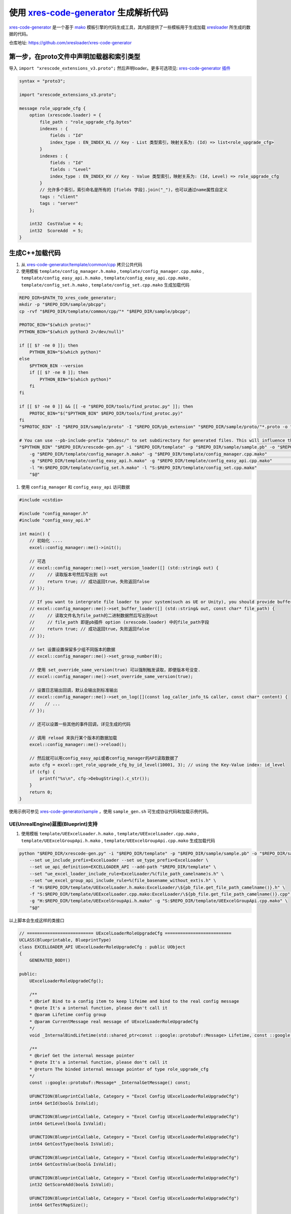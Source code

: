 .. _`xres-code-generator`: https://github.com/xresloader/xres-code-generator
.. _`xres-code-generator/template`: https://github.com/xresloader/xres-code-generator/tree/main/template
.. _`xres-code-generator/sample`: https://github.com/xresloader/xres-code-generator/tree/main/sample
.. _`xres-code-generator/template/common/cpp`: https://github.com/xresloader/xres-code-generator/tree/main/template/common/cpp
.. _`xres-code-generator/template/common/lua`: https://github.com/xresloader/xres-code-generator/tree/main/template/common/lua
.. _`xres-code-generator/template/common/upblua`: https://github.com/xresloader/xres-code-generator/tree/main/template/common/upblua
.. _`mako`: https://www.makotemplates.org/
.. _xresloader: https://github.com/xresloader
.. _`xres-code-generator 插件`: https://github.com/xresloader/xres-code-generator/blob/main/pb_extension/xrescode_extensions_v3.proto
.. _`upb`: https://github.com/protocolbuffers/upb

.. _xres_code_generator:

使用 `xres-code-generator`_ 生成解析代码
=============================================

`xres-code-generator`_ 是一个基于 `mako`_ 模板引擎的代码生成工具，其内部提供了一些模板用于生成加载 `xresloader`_ 所生成的数据的代码。

仓库地址: https://github.com/xresloader/xres-code-generator


第一步，在proto文件中声明加载器和索引类型
------------------------------------------------

导入 ``import "xrescode_extensions_v3.proto";`` 然后声明loader。更多可选项见: `xres-code-generator 插件`_

.. code-block:: proto

    syntax = "proto3";

    import "xrescode_extensions_v3.proto";

    message role_upgrade_cfg {
        option (xrescode.loader) = {
            file_path : "role_upgrade_cfg.bytes"
            indexes : {
                fields : "Id"
                index_type : EN_INDEX_KL // Key - List 类型索引，映射关系为: (Id) => list<role_upgrade_cfg>
            }
            indexes : {
                fields : "Id"
                fields : "Level"
                index_type : EN_INDEX_KV // Key - Value 类型索引，映射关系为: (Id, Level) => role_upgrade_cfg
            }
            // 允许多个索引，索引命名是所有的 [fields 字段].join("_")，也可以通过name属性自定义
            tags : "client"
            tags : "server"
        };

        int32  CostValue = 4;
        int32  ScoreAdd  = 5;
    }

生成C++加载代码
------------------------

1. 从 `xres-code-generator/template/common/cpp`_ 拷贝公共代码
2. 使用模板 ``template/config_manager.h.mako`` , ``template/config_manager.cpp.mako`` , ``template/config_easy_api.h.mako`` , ``template/config_easy_api.cpp.mako`` , ``template/config_set.h.mako`` , ``template/config_set.cpp.mako`` 生成加载代码

.. code-block:: bash

    REPO_DIR=$PATH_TO_xres_code_generator;
    mkdir -p "$REPO_DIR/sample/pbcpp";
    cp -rvf "$REPO_DIR/template/common/cpp/"* "$REPO_DIR/sample/pbcpp";

    PROTOC_BIN="$(which protoc)"
    PYTHON_BIN="$(which python3 2>/dev/null)"

    if [[ $? -ne 0 ]]; then
        PYTHON_BIN="$(which python)"
    else
        $PYTHON_BIN --version
        if [[ $? -ne 0 ]]; then
            PYTHON_BIN="$(which python)"
        fi
    fi

    if [[ $? -ne 0 ]] && [[ -e "$REPO_DIR/tools/find_protoc.py" ]]; then
        PROTOC_BIN="$("$PYTHON_BIN" $REPO_DIR/tools/find_protoc.py)"
    fi
    "$PROTOC_BIN" -I "$REPO_DIR/sample/proto" -I "$REPO_DIR/pb_extension" "$REPO_DIR/sample/proto/"*.proto -o "$REPO_DIR/sample/sample.pb" ;

    # You can use --pb-include-prefix "pbdesc/" to set subdirectory for generated files. This will influence the generated #include <...FILE_PATH>
    "$PYTHON_BIN" "$REPO_DIR/xrescode-gen.py" -i "$REPO_DIR/template" -p "$REPO_DIR/sample/sample.pb" -o "$REPO_DIR/sample/pbcpp"   \
        -g "$REPO_DIR/template/config_manager.h.mako" -g "$REPO_DIR/template/config_manager.cpp.mako"                               \
        -g "$REPO_DIR/template/config_easy_api.h.mako" -g "$REPO_DIR/template/config_easy_api.cpp.mako"                             \
        -l "H:$REPO_DIR/template/config_set.h.mako" -l "S:$REPO_DIR/template/config_set.cpp.mako"                                   \
        "$@"

1. 使用 ``config_manager`` 和 ``config_easy_api`` 访问数据

.. code-block:: cpp

    #include <cstdio>

    #include "config_manager.h"
    #include "config_easy_api.h"

    int main() {
        // 初始化 ....
        excel::config_manager::me()->init();

        // 可选
        // excel::config_manager::me()->set_version_loader([] (std::string& out) {
        //     // 读取版本号然后写出到 out
        //     return true; // 成功返回true，失败返回false
        // });

        // If you want to intergrate file loader to your system(such as UE or Unity), you should provide buffer loader handle
        // excel::config_manager::me()->set_buffer_loader([] (std::string& out, const char* file_path) {
        //     // 读取文件名为file_path的二进制数据然后写出到out
        //     // file_path 即是pb插件 option (xrescode.loader) 中的file_path字段
        //     return true; // 成功返回true，失败返回false
        // });

        // Set 设置设置保留多少组不同版本的数据
        // excel::config_manager::me()->set_group_number(8);

        // 使用 set_override_same_version(true) 可以强制触发读取，即便版本号没变.
        // excel::config_manager::me()->set_override_same_version(true);

        // 设置日志输出回调，默认会输出到标准输出
        // excel::config_manager::me()->set_on_log([](const log_caller_info_t& caller, const char* content) {
        //    // ...
        // });

        // 还可以设置一些其他的事件回调，详见生成的代码

        // 调用 reload 来执行某个版本的数据加载
        excel::config_manager::me()->reload();

        // 然后就可以用config_easy_api或者config_manager的API读取数据了
        auto cfg = excel::get_role_upgrade_cfg_by_id_level(10001, 3); // using the Key-Value index: id_level
        if (cfg) {
            printf("%s\n", cfg->DebugString().c_str());
        }
        return 0;
    }


使用示例可参见 `xres-code-generator/sample`_ ，使用 ``sample_gen.sh`` 可生成协议代码和加载示例代码。

UE(UnrealEngine)蓝图(Blueprint)支持
^^^^^^^^^^^^^^^^^^^^^^^^^^^^^^^^^^^^

1. 使用模板 ``template/UEExcelLoader.h.mako`` , ``template/UEExcelLoader.cpp.mako`` , ``template/UEExcelGroupApi.h.mako`` , ``template/UEExcelGroupApi.cpp.mako`` 生成加载代码

.. code-block:: bash

    python "$REPO_DIR/xrescode-gen.py" -i "$REPO_DIR/template" -p "$REPO_DIR/sample/sample.pb" -o "$REPO_DIR/sample/uepbcpp"  \
        --set ue_include_prefix=ExcelLoader --set ue_type_prefix=ExcelLoader \
        --set ue_api_definition=EXCELLOADER_API --add-path "$REPO_DIR/template" \
        --set "ue_excel_loader_include_rule=ExcelLoader/%(file_path_camelname)s.h" \
        --set "ue_excel_group_api_include_rule=%(file_basename_without_ext)s.h" \
        -f "H:$REPO_DIR/template/UEExcelLoader.h.mako:ExcelLoader/\${pb_file.get_file_path_camelname()}.h" \
        -f "S:$REPO_DIR/template/UEExcelLoader.cpp.mako:ExcelLoader/\${pb_file.get_file_path_camelname()}.cpp" \
        -g "H:$REPO_DIR/template/UEExcelGroupApi.h.mako" -g "S:$REPO_DIR/template/UEExcelGroupApi.cpp.mako" \
        "$@"

以上脚本会生成这样的类接口

.. code-block:: cpp

    // ========================== UExcelLoaderRoleUpgradeCfg ==========================
    UCLASS(Blueprintable, BlueprintType)
    class EXCELLOADER_API UExcelLoaderRoleUpgradeCfg : public UObject
    {
        GENERATED_BODY()

    public:
        UExcelLoaderRoleUpgradeCfg();

        /**
        * @brief Bind to a config item to keep lifeime and bind to the real config message
        * @note It's a internal function, please don't call it
        * @param Lifetime config group
        * @param CurrentMessage real message of UExcelLoaderRoleUpgradeCfg
        */
        void _InternalBindLifetime(std::shared_ptr<const ::google::protobuf::Message> Lifetime, const ::google::protobuf::Message& CurrentMessage);

        /**
        * @brief Get the internal message pointer
        * @note It's a internal function, please don't call it
        * @return The binded internal message pointer of type role_upgrade_cfg
        */
        const ::google::protobuf::Message* _InternalGetMessage() const;

        UFUNCTION(BlueprintCallable, Category = "Excel Config UExcelLoaderRoleUpgradeCfg")
        int64 GetId(bool& IsValid);

        UFUNCTION(BlueprintCallable, Category = "Excel Config UExcelLoaderRoleUpgradeCfg")
        int64 GetLevel(bool& IsValid);

        UFUNCTION(BlueprintCallable, Category = "Excel Config UExcelLoaderRoleUpgradeCfg")
        int64 GetCostType(bool& IsValid);

        UFUNCTION(BlueprintCallable, Category = "Excel Config UExcelLoaderRoleUpgradeCfg")
        int64 GetCostValue(bool& IsValid);

        UFUNCTION(BlueprintCallable, Category = "Excel Config UExcelLoaderRoleUpgradeCfg")
        int32 GetScoreAdd(bool& IsValid);

        UFUNCTION(BlueprintCallable, Category = "Excel Config UExcelLoaderRoleUpgradeCfg")
        int64 GetTestMapSize();

        UFUNCTION(BlueprintCallable, Category = "Excel Config UExcelLoaderRoleUpgradeCfg")
        FString FindTestMap(int32 Index, bool& IsValid);

        UFUNCTION(BlueprintCallable, Category = "Excel Config UExcelLoaderRoleUpgradeCfg")
        TArray<UExcelLoaderRoleUpgradeCfgTestMapEntry*> GetAllOfTestMap();

    private:
        // The real message type is role_upgrade_cfg
        const ::google::protobuf::Message* current_message_;
        std::shared_ptr<const ::google::protobuf::Message> lifetime_;
    };

    // ========================== UExcelLoaderRoleUpgradeCfgTestMapEntry ==========================
    UCLASS(Blueprintable, BlueprintType)
    class EXCELLOADER_API UExcelLoaderRoleUpgradeCfgTestMapEntry : public UObject
    {
        GENERATED_BODY()

    public:
        UExcelLoaderRoleUpgradeCfgTestMapEntry();

        /**
        * @brief Bind to a config item to keep lifeime and bind to the real config message
        * @note It's a internal function, please don't call it
        * @param Lifetime config group
        * @param CurrentMessage real data pointer of ::google::protobuf::Map<int32_t, std::string>::const_pointer
        */
        void _InternalBindLifetime(std::shared_ptr<const ::google::protobuf::Message> Lifetime, const void* CurrentMessage);

        UFUNCTION(BlueprintCallable, Category = "Excel Config UExcelLoaderRoleUpgradeCfgTestMapEntry")
        int32 GetKey(bool& IsValid);

        UFUNCTION(BlueprintCallable, Category = "Excel Config UExcelLoaderRoleUpgradeCfgTestMapEntry")
        FString GetValue(bool& IsValid);

    private:
        // The real message type is ::google::protobuf::Map<int32_t, std::string>::const_pointer
        const void* current_message_;
        std::shared_ptr<const ::google::protobuf::Message> lifetime_;
    };

以及这样的简易访问接口

.. code-block:: cpp

    UCLASS(Blueprintable, BlueprintType)
    class EXCELLOADER_API UExcelLoaderConfigGroupWrapper : public UObject
    {
        GENERATED_BODY()

    public:
        UExcelLoaderConfigGroupWrapper();

        /**
        * @brief Bind to a config group
        * @note It's a internal function, please don't call it
        * @param ConfigGroup config group
        */
        void _InternalBindConfigGroup(const std::shared_ptr<excel::config_group_t>& ConfigGroup);


        // ======================================== UExcelLoaderRoleUpgradeCfg ========================================
        // ---------------------------------------- role_upgrade_cfg ----------------------------------------
        UFUNCTION(BlueprintCallable, Category = "Excel Config UExcelLoaderRoleUpgradeCfg")
        int64 GetRoleUpgradeCfg_SizeOf_Id();

        UFUNCTION(BlueprintCallable, Category = "Excel Config UExcelLoaderRoleUpgradeCfg")
        TArray<UExcelLoaderRoleUpgradeCfg*> GetAllRoleUpgradeCfg_Of_Id();

        UFUNCTION(BlueprintCallable, Category = "Excel Config UExcelLoaderRoleUpgradeCfg")
        TArray<UExcelLoaderRoleUpgradeCfg*> GetRowRoleUpgradeCfg_AllOf_Id(int64 Id, bool& IsValid);

        UFUNCTION(BlueprintCallable, Category = "Excel Config UExcelLoaderRoleUpgradeCfg")
        UExcelLoaderRoleUpgradeCfg* GetRowRoleUpgradeCfg_Of_Id(int64 Id, int64 Index, bool& IsValid);

        UFUNCTION(BlueprintCallable, Category = "Excel Config UExcelLoaderRoleUpgradeCfg")
        int64 GetRoleUpgradeCfg_SizeOf_IdLevel();

        UFUNCTION(BlueprintCallable, Category = "Excel Config UExcelLoaderRoleUpgradeCfg")
        TArray<UExcelLoaderRoleUpgradeCfg*> GetAllRoleUpgradeCfg_Of_IdLevel();

        UFUNCTION(BlueprintCallable, Category = "Excel Config UExcelLoaderRoleUpgradeCfg")
        UExcelLoaderRoleUpgradeCfg* GetRowRoleUpgradeCfg_Of_IdLevel(int64 Id, int64 Level, bool& IsValid);

    private:
        std::shared_ptr<excel::config_group_t> config_group_;
    };


2. 为了方便使用，也可以使用模板 ``template/UEBPProtocol.h.mako`` , ``template/UEBPProtocol.cpp.mako`` 生成proto对应的蓝图类

.. code-block:: bash

    python "$REPO_DIR/xrescode-gen.py" -i "$REPO_DIR/template" -p "$REPO_DIR/sample/sample.pb" -o "$REPO_DIR/sample/uepbcpp"  \
        --set ue_include_prefix=ExcelLoader --set ue_type_prefix=ExcelLoader --set ue_bp_protocol_type_prefix=Proto \
        --set ue_api_definition=EXCELLOADER_API --add-path "$REPO_DIR/template" \
        --set "ue_excel_loader_include_rule=ExcelLoader/%(file_path_camelname)s.h" \
        --set "ue_bp_protocol_include_rule=ExcelLoader/%(directory_path)s/Proto%(file_base_camelname)s.h" \
        --set "ue_excel_group_api_include_rule=%(file_basename_without_ext)s.h" \
        --set "ue_excel_enum_include_rule=ExcelEnum/%(file_basename_without_ext)s.h" \
        --pb-exclude-file "xrescode_extensions_v3.proto" \
        -f "H:$REPO_DIR/template/UEExcelLoader.h.mako:ExcelLoader/\${pb_file.get_file_path_camelname()}.h" \
        -f "S:$REPO_DIR/template/UEExcelLoader.cpp.mako:ExcelLoader/\${pb_file.get_file_path_camelname()}.cpp" \
        -g "H:$REPO_DIR/template/UEExcelGroupApi.h.mako" -g "S:$REPO_DIR/template/UEExcelGroupApi.cpp.mako" \
        -f "H:$REPO_DIR/template/UEExcelEnum.h.mako:ExcelEnum/\${pb_file.get_file_path_camelname()}.h" \
        -f "H:$REPO_DIR/template/UEBPProtocol.h.mako:ExcelLoader/\${pb_file.get_directory_path()}/Proto\${pb_file.get_file_base_camelname()}.h" \
        -f "S:$REPO_DIR/template/UEBPProtocol.cpp.mako:ExcelLoader/\${pb_file.get_directory_path()}/Proto\${pb_file.get_file_base_camelname()}.cpp" \
        "$@"

这样还会生成这样的蓝图类

.. code-block:: cpp

    UENUM(BlueprintType)
    enum class EProtoEnTestEnumType : uint8
    {
        EPETET_EN_TET_NONE = 0 UMETA(DisplayName="EN_TET_NONE"),
        EPETET_EN_TET_ONE = 1 UMETA(DisplayName="EN_TET_ONE"),
    };

    // ========================== UProtoRoleUpgradeCfg ==========================
    UCLASS(Blueprintable, BlueprintType)
    class EXCELLOADER_API UProtoRoleUpgradeCfg : public UObject
    {
        GENERATED_BODY()

    public:
        UProtoRoleUpgradeCfg();

        UProtoRoleUpgradeCfg& operator=(const role_upgrade_cfg& other);


        UPROPERTY(EditAnywhere, BlueprintReadWrite, Category = "Protocol UProtoRoleUpgradeCfg")
        int64 Id;

        UPROPERTY(EditAnywhere, BlueprintReadWrite, Category = "Protocol UProtoRoleUpgradeCfg")
        int64 Level;

        UPROPERTY(EditAnywhere, BlueprintReadWrite, Category = "Protocol UProtoRoleUpgradeCfg")
        int64 CostType;

        UPROPERTY(EditAnywhere, BlueprintReadWrite, Category = "Protocol UProtoRoleUpgradeCfg")
        int64 CostValue;

        UPROPERTY(EditAnywhere, BlueprintReadWrite, Category = "Protocol UProtoRoleUpgradeCfg")
        int32 ScoreAdd;


        UPROPERTY(EditAnywhere, BlueprintReadWrite, Category = "Protocol UProtoRoleUpgradeCfg")
        TMap<int32, FString> TestMap;
    };

生成Lua加载代码
------------------------

1. 从 `xres-code-generator/template/common/lua`_ 拷贝公共代码
2. 使用模板 ``template/DataTableCustomIndex.lua.mako`` 和 ``template/DataTableCustomIndex53.lua.mako`` 生成加载代码

.. code-block:: bash

    REPO_DIR=$PATH_TO_xres_code_generator;
    mkdir -p "$REPO_DIR/sample/pblua";
    cp -rvf "$REPO_DIR/template/common/lua/"*.lua "$REPO_DIR/sample/pblua";

    PROTOC_BIN="$(which protoc)"
    PYTHON_BIN="$(which python3 2>/dev/null)"

    if [[ $? -ne 0 ]]; then
        PYTHON_BIN="$(which python)"
    else
        $PYTHON_BIN --version
        if [[ $? -ne 0 ]]; then
            PYTHON_BIN="$(which python)"
        fi
    fi

    if [[ $? -ne 0 ]] && [[ -e "$REPO_DIR/tools/find_protoc.py" ]]; then
        PROTOC_BIN="$("$PYTHON_BIN" $REPO_DIR/tools/find_protoc.py)"
    fi

    "$PROTOC_BIN" -I "$REPO_DIR/sample/proto" -I "$REPO_DIR/pb_extension" "$REPO_DIR/sample/proto/"*.proto -o "$REPO_DIR/sample/sample.pb" ;

    "$PYTHON_BIN" "$REPO_DIR/xrescode-gen.py" -i "$REPO_DIR/template" -p "$REPO_DIR/sample/sample.pb" -o "$REPO_DIR/sample/pblua"   \
        -g "$REPO_DIR/template/DataTableCustomIndex.lua.mako"                                                                       \
        -g "$REPO_DIR/template/DataTableCustomIndex53.lua.mako"                                                                     \
        "$@"


1. 使用 ``DataTableService53`` 访问数据

.. code-block:: lua

    -- 我们使用 require(...) to 来加载 DataTableService53,DataTableCustomIndex53 和生成的数据文件，请确保 require(FILE_PATH) 可以加载它们
    -- 假设 xresloader 生成的 lua 数据文件位于 ../../../xresloader/sample/proto_v3
    package.path = '../../../xresloader/sample/proto_v3/?.lua;' .. package.path
    local excel_config_service = require('DataTableService53')

    -- 设置日志输出回调
    -- excel_config_service:OnError = function (消息内容, 索引对象, 索引名称, 所有的key字段...) end

    excel_config_service:ReloadTables()

    local role_upgrade_cfg = excel_config_service:Get("role_upgrade_cfg")
    local data = role_upgrade_cfg:GetByIndex('id_level', 10001, 3) -- using the Key-Value index: id_level
    for k,v in pairs(data) do
        print(string.format("\t%s=%s", k, tostring(v)))
    end

    -- 也可以通过DataTableService.GetCurrentGroup(self)获取分组和DataTableService.GetByGroup(self, group, loader_name)来实现配置分组和多版本功能
    local current_group = excel_config_service:GetCurrentGroup()
    local role_upgrade_cfg2 = excel_config_service:GetByGroup(current_group, "role_upgrade_cfg")
    local data2 = role_upgrade_cfg:GetByIndex('id', 10001) -- using the Key-List index: id
    print("=======================")
    for _,v1 in ipairs(data2) do
        print(string.format("\tid: %s, level: %s", tostring(v1.Id), tostring(v1.Level)))
        for k,v2 in pairs(v1) do
            print(string.format("\t\t%s=%s", k, tostring(v2)))
        end
    end


使用示例可参见 `xres-code-generator/sample`_ ，使用 ``sample_gen.sh`` 可生成协议代码和加载示例代码。

生成C#加载代码
------------------------

1. 使用模板 ``template/ConfigSet.cs.mako`` 和 ``template/ConfigSetManager.cs.mako`` 生成加载代码

.. code-block:: bash

    REPO_DIR=$PATH_TO_xres_code_generator;
    mkdir -p "$REPO_DIR/sample/pbcs";

    PROTOC_BIN="$(which protoc)"
    PYTHON_BIN="$(which python3 2>/dev/null)"

    if [[ $? -ne 0 ]]; then
        PYTHON_BIN="$(which python)"
    else
        $PYTHON_BIN --version
        if [[ $? -ne 0 ]]; then
            PYTHON_BIN="$(which python)"
        fi
    fi

    if [[ $? -ne 0 ]] && [[ -e "$REPO_DIR/tools/find_protoc.py" ]]; then
        PROTOC_BIN="$("$PYTHON_BIN" $REPO_DIR/tools/find_protoc.py)"
    fi
    "$PROTOC_BIN" -I "$REPO_DIR/sample/proto" -I "$REPO_DIR/pb_extension" "$REPO_DIR/sample/proto/"*.proto -o "$REPO_DIR/sample/sample.pb" ;

    "$PYTHON_BIN" "$REPO_DIR/xrescode-gen.py" -i "$REPO_DIR/template" -p "$REPO_DIR/sample/sample.pb" -o "$REPO_DIR/sample/pbcs"    \
        -g "$REPO_DIR/template/ConfigSet.cs.mako"                                                                                   \
        -l "$REPO_DIR/template/ConfigSetManager.cs.mako"                                                                            \
        "$@"

1. 使用 ``ConfigSetManager`` 访问数据.

.. code-block:: csharp

    using System;
    using excel;
    class Program {
        static void Main(string[] args) {
            ConfigSetManager.Instance.Reload();
            // 当前C#数据集全部生成的单例类.
            // 如果后续有需要再添加ConfigGroup管理等功能.
            var table = config_set_role_upgrade_cfg.Instance.GetByIdLevel(10001, 3);
            if (table != null) {
                Console.WriteLine(table.ToString());
            }
        }
    }


生成基于 `upb`_ 的Lua加载代码
--------------------------------

1. 编译 `upb`_ 运行时和 `upb`_ 内lua binding内的 ``protoc-gen-lua`` 插件
2. 从 `xres-code-generator/template/common/upblua`_ 拷贝公共代码
3. 使用 `upb`_ 的 ``protoc-gen-lua`` 插件生成lua表述信息

.. code-block:: bash

    PROTOC_BIN="$(which protoc)"
    PYTHON_BIN="$(which python3 2>/dev/null)"

    if [[ $? -ne 0 ]]; then
        PYTHON_BIN="$(which python)"
    else
        $PYTHON_BIN --version
        if [[ $? -ne 0 ]]; then
            PYTHON_BIN="$(which python)"
        fi
    fi

    if [[ $? -ne 0 ]] && [[ -e "$REPO_DIR/tools/find_protoc.py" ]]; then
        PROTOC_BIN="$("$PYTHON_BIN" $REPO_DIR/tools/find_protoc.py)"
    fi
    "$PROTOC_BIN" "--lua_out=$REPO_DIR/sample/upblua" --plugin=protoc-gen-lua=<PATH to protoc-gen-lua> "$REPO_DIR/pb_extension/xrescode_extensions_v3.proto" "$REPO_DIR/sample/proto/"*.proto

4. 使用模板 ``template/DataTableCustomIndexUpb.lua.mako`` 生成加载代码

.. code-block:: bash

    REPO_DIR=$PATH_TO_xres_code_generator;
    mkdir -p "$REPO_DIR/sample/upblua";

    PROTOC_BIN="$(which protoc)"
    PYTHON_BIN="$(which python3 2>/dev/null)"

    if [[ $? -ne 0 ]]; then
        PYTHON_BIN="$(which python)"
    else
        $PYTHON_BIN --version
        if [[ $? -ne 0 ]]; then
            PYTHON_BIN="$(which python)"
        fi
    fi

    if [[ $? -ne 0 ]] && [[ -e "$REPO_DIR/tools/find_protoc.py" ]]; then
        PROTOC_BIN="$("$PYTHON_BIN" $REPO_DIR/tools/find_protoc.py)"
    fi
    "$PROTOC_BIN" -I "$REPO_DIR/sample/proto" -I "$REPO_DIR/pb_extension" "$REPO_DIR/sample/proto/"*.proto -o "$REPO_DIR/sample/sample.pb" ;

    "$PYTHON_BIN" "$REPO_DIR/xrescode-gen.py" -i "$REPO_DIR/template" -p "$REPO_DIR/sample/sample.pb" -o "$REPO_DIR/sample/upblua"  \
        -g "$REPO_DIR/template/DataTableCustomIndexUpb.lua.mako"                                                                    \
        "$@"

5. 使用 ``DataTableServiceUpb`` 访问数据.

.. code-block:: lua

    -- We will use require(...) to load
    --   - DataTableServiceUpb
    --   - DataTableCustomIndexUpb
    --   - xrescode_extensions_v3_pb
    --   - pb_header_v3_pb
    --   - upb
    --   - google/protobuf/descriptor_pb
    --   - Other custom proto files generated by protoc-gen-lua
    -- Please ensure these can be load by require(FILE_PATH)
    local excel_config_service = require("DataTableServiceUpb")
    local upb = require("upb")
    -- Set logger
    -- excel_config_service:OnError = function (message, data_set, indexName, keys...) end
    excel_config_service:ReloadTables()
    local role_upgrade_cfg = excel_config_service:Get("role_upgrade_cfg")
    print("======================= Lazy load begin =======================")
    local data = role_upgrade_cfg:GetByIndex("id_level", 10001, 3) -- using the Key-Value index: id_level
    print("======================= Lazy load end =======================")
    print("----------------------- Get by Key-Value index -----------------------")
    print(string.format("Data of role_upgrade_cfg: id=10001, level=3 -> json_encode: %s",
        upb.json_encode(data, { upb.JSONENC_PROTONAMES })))
    print("----------------------- Get by reflection and Key-List index -----------------------")
    local current_group = excel_config_service:GetCurrentGroup()
    local role_upgrade_cfg2 = excel_config_service:GetByGroup(current_group, "role_upgrade_cfg")
    local data2 = role_upgrade_cfg2:GetByIndex("id", 10001) -- using the Key-List index: id
    for _, v1 in ipairs(data2) do
        print(string.format("\tid: %s, level: %s", tostring(v1.Id), tostring(v1.Level)))
        for fds in role_upgrade_cfg2:GetMessageDescriptor():fields() do
            print(string.format("\t\t%s=%s", fds:name(), tostring(v1[fds:name()])))
        end
    end

自定义模板和更多语言
------------------------

我们实现的所有加载代码模板都位于 `xres-code-generator/template`_ ，以后会实现更多语言的加载模板。用户也可以根据自己的需要，参照 `xres-code-generator/template`_ 实现自己的代码加载模板。
